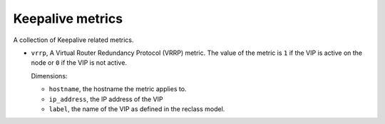 Keepalive metrics
^^^^^^^^^^^^^^^^^
.. _keepalive_metrics:

A collection of Keepalive related metrics.

* ``vrrp``, A Virtual Router Redundancy Protocol (VRRP) metric.
  The value of the metric is ``1`` if the VIP is active on the node or
  ``0`` if the VIP is not active.
  
  Dimensions:

  - ``hostname``, the hostname the metric applies to.
  - ``ip_address``, the IP address of the VIP
  - ``label``, the name of the VIP as defined in the reclass model.
